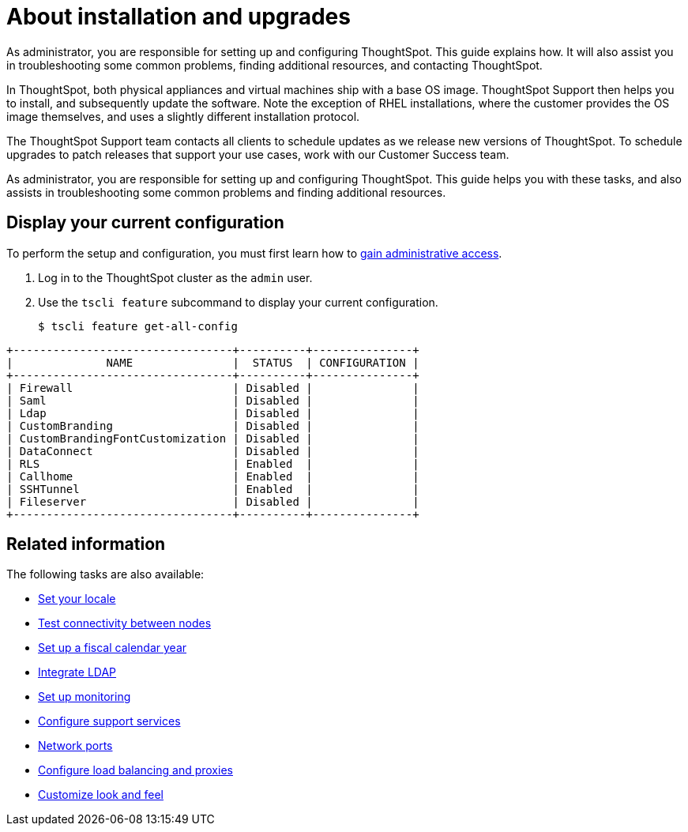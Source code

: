 = About installation and upgrades
:last_updated: 3/4/2020

As administrator, you are responsible for setting up and configuring ThoughtSpot. This guide explains how. It will also assist you in troubleshooting some common problems, finding additional resources, and contacting ThoughtSpot.

In ThoughtSpot, both physical appliances and virtual machines ship with a base OS image.
ThoughtSpot Support then helps you to install, and subsequently update the software.
Note the exception of RHEL installations, where the customer provides the OS image themselves, and uses a slightly different installation protocol.

The ThoughtSpot Support team contacts all clients to schedule updates as we release new versions of ThoughtSpot.
To schedule upgrades to patch releases that support your use cases, work with our Customer Success team.

As administrator, you are responsible for setting up and configuring ThoughtSpot.
This guide helps you with these tasks, and also assists in troubleshooting some common problems and finding additional resources.

[#display-current-config]
== Display your current configuration

To perform the setup and configuration, you must first learn how to xref:logins.adoc[gain administrative access].

. Log in to the ThoughtSpot cluster as the `admin` user.
. Use the `tscli feature` subcommand to display your current configuration.
+
[source,console]
----
$ tscli feature get-all-config
----
----
+---------------------------------+----------+---------------+
|              NAME               |  STATUS  | CONFIGURATION |
+---------------------------------+----------+---------------+
| Firewall                        | Disabled |               |
| Saml                            | Disabled |               |
| Ldap                            | Disabled |               |
| CustomBranding                  | Disabled |               |
| CustomBrandingFontCustomization | Disabled |               |
| DataConnect                     | Disabled |               |
| RLS                             | Enabled  |               |
| Callhome                        | Enabled  |               |
| SSHTunnel                       | Enabled  |               |
| Fileserver                      | Disabled |               |
+---------------------------------+----------+---------------+
----

[#related]
== Related information

The following tasks are also available:

* xref:set-your-thoughtspot-locale.adoc[Set your locale]
* xref:test-network.adoc[Test connectivity between nodes]
* xref:set-custom-calendar.adoc[Set up a fiscal calendar year]
* xref:about-LDAP.adoc[Integrate LDAP]
* xref:set-up-monitoring.adoc[Set up monitoring]
* xref:work-with-ts-support.adoc[Configure support services]
* xref:ports.adoc[Network ports]
* xref:about-load-balancer-configuration.adoc[Configure load balancing and proxies]
* xref:customize-style.adoc[Customize look and feel]
